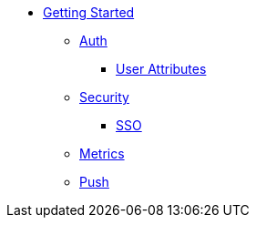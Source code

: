 * xref:getting-started.adoc[Getting Started]
** xref:using-auth-sdk.adoc[Auth]
*** xref:user-attributes.adoc[User Attributes]
** xref:adding-security-checks.adoc[Security]
*** xref:sso.adoc[SSO]
** xref:using-metrics-sdk.adoc[Metrics]
** xref:using-push-sdk.adoc[Push]